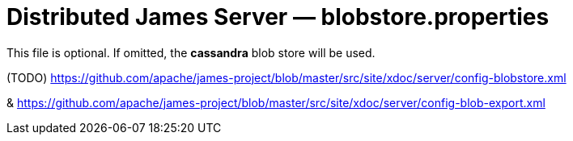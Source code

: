 = Distributed James Server &mdash; blobstore.properties
:navtitle: blobstore.properties

This file is optional. If omitted, the *cassandra* blob store will be used.

(TODO) https://github.com/apache/james-project/blob/master/src/site/xdoc/server/config-blobstore.xml

& https://github.com/apache/james-project/blob/master/src/site/xdoc/server/config-blob-export.xml